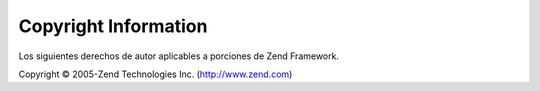 .. EN-Revision: none
.. _copyrights:

*********************
Copyright Information
*********************

Los siguientes derechos de autor aplicables a porciones de Zend Framework.

Copyright © 2005-Zend Technologies Inc. (`http://www.zend.com`_)



.. _`http://www.zend.com`: http://www.zend.com
